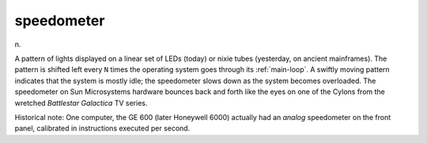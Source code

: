 .. _speedometer:

============================================================
speedometer
============================================================

n\.

A pattern of lights displayed on a linear set of LEDs (today) or nixie tubes (yesterday, on ancient mainframes).
The pattern is shifted left every ``N`` times the operating system goes through its :ref:`main-loop`\.
A swiftly moving pattern indicates that the system is mostly idle; the speedometer slows down as the system becomes overloaded.
The speedometer on Sun Microsystems hardware bounces back and forth like the eyes on one of the Cylons from the wretched *Battlestar Galactica* TV series.

Historical note: One computer, the GE 600 (later Honeywell 6000) actually had an *analog* speedometer on the front panel, calibrated in instructions executed per second.

